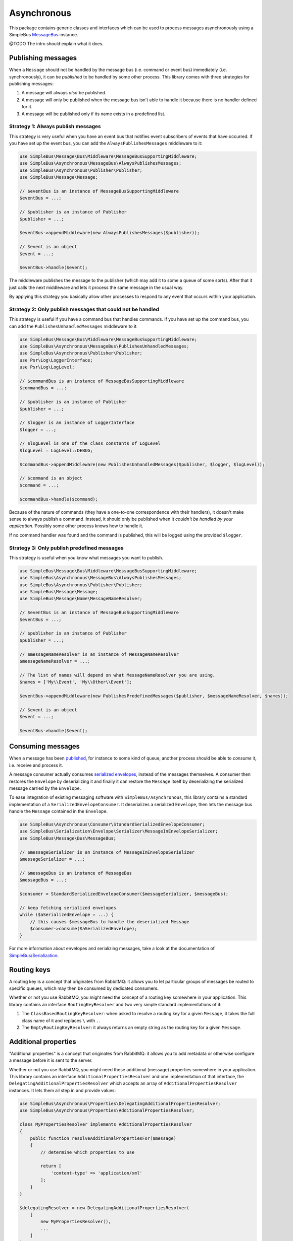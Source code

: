Asynchronous
============

This package contains generic classes and interfaces which can be used
to process messages asynchronously using a SimpleBus
`MessageBus <https://github.com/SimpleBus/MessageBus>`__ instance.

@TODO The intro should explain what it does.

Publishing messages
-------------------

When a ``Message`` should not be handled by the message bus (i.e.
command or event bus) immediately (i.e. synchronously), it can be
*published* to be handled by some other process. This library comes with
three strategies for publishing messages:

1. A message will always *also* be published.
2. A message will only be published when the message bus isn't able to
   handle it because there is no handler defined for it.
3. A message will be published only if its name exists in a predefined
   list.

Strategy 1: Always publish messages
...................................

This strategy is very useful when you have an event bus that notifies
event subscribers of events that have occurred. If you have set up the
event bus, you can add the ``AlwaysPublishesMessages`` middleware to it:

.. code-block::  php

    use SimpleBus\Message\Bus\Middleware\MessageBusSupportingMiddleware;
    use SimpleBus\Asynchronous\MessageBus\AlwaysPublishesMessages;
    use SimpleBus\Asynchronous\Publisher\Publisher;
    use SimpleBus\Message\Message;

    // $eventBus is an instance of MessageBusSupportingMiddleware
    $eventBus = ...;

    // $publisher is an instance of Publisher
    $publisher = ...;

    $eventBus->appendMiddleware(new AlwaysPublishesMessages($publisher));

    // $event is an object
    $event = ...;

    $eventBus->handle($event);

The middleware publishes the message to the publisher (which may add it
to some a queue of some sorts). After that it just calls the next
middleware and lets it process the same message in the usual way.

By applying this strategy you basically allow other processes to respond
to any event that occurs within your application.

Strategy 2: Only publish messages that could not be handled
...........................................................

This strategy is useful if you have a command bus that handles commands.
If you have set up the command bus, you can add the
``PublishesUnhandledMessages`` middleware to it:

.. code-block::  php

    use SimpleBus\Message\Bus\Middleware\MessageBusSupportingMiddleware;
    use SimpleBus\Asynchronous\MessageBus\PublishesUnhandledMessages;
    use SimpleBus\Asynchronous\Publisher\Publisher;
    use Psr\Log\LoggerInterface;
    use Psr\Log\LogLevel;

    // $commandBus is an instance of MessageBusSupportingMiddleware
    $commandBus = ...;

    // $publisher is an instance of Publisher
    $publisher = ...;

    // $logger is an instance of LoggerInterface
    $logger = ...;

    // $logLevel is one of the class constants of LogLevel
    $logLevel = LogLevel::DEBUG;

    $commandBus->appendMiddleware(new PublishesUnhandledMessages($publisher, $logger, $logLevel));

    // $command is an object
    $command = ...;

    $commandBus->handle($command);

Because of the nature of commands (they have a one-to-one correspondence
with their handlers), it doesn't make sense to always publish a command.
Instead, it should only be published when it *couldn't be handled by
your application*. Possibly some other process knows how to handle it.

If no command handler was found and the command is published, this will
be logged using the provided ``$logger``.

Strategy 3: Only publish predefined messages
............................................

This strategy is useful when you know what messages you want to publish.

.. code-block::  php

    use SimpleBus\Message\Bus\Middleware\MessageBusSupportingMiddleware;
    use SimpleBus\Asynchronous\MessageBus\AlwaysPublishesMessages;
    use SimpleBus\Asynchronous\Publisher\Publisher;
    use SimpleBus\Message\Message;
    use SimpleBus\Message\Name\MessageNameResolver;

    // $eventBus is an instance of MessageBusSupportingMiddleware
    $eventBus = ...;

    // $publisher is an instance of Publisher
    $publisher = ...;

    // $messageNameResolver is an instance of MessageNameResolver
    $messageNameResolver = ...;

    // The list of names will depend on what MessageNameResolver you are using.
    $names = ['My\\Event', 'My\\Other\\Event'];

    $eventBus->appendMiddleware(new PublishesPredefinedMessages($publisher, $messageNameResolver, $names));

    // $event is an object
    $event = ...;

    $eventBus->handle($event);

Consuming messages
------------------

When a message has been `published <publish.md>`__, for instance to some
kind of queue, another process should be able to *consume* it, i.e.
receive and process it.

A message consumer actually consumes `serialized
envelopes <http://simplebus.github.io/Serialization/>`__, instead of the
messages themselves. A consumer then restores the ``Envelope`` by
deserializing it and finally it can restore the ``Message`` itself by
deserializing the serialized message carried by the ``Envelope``.

To ease integration of existing messaging software with
``SimpleBus/Asynchronous``, this library contains a standard
implementation of a ``SerializedEnvelopeConsumer``. It deserializes a
serialized ``Envelope``, then lets the message bus handle the
``Message`` contained in the ``Envelope``.

.. code-block::  php

    use SimpleBus\Asynchronous\Consumer\StandardSerializedEnvelopeConsumer;
    use SimpleBus\Serialization\Envelope\Serializer\MessageInEnvelopeSerializer;
    use SimpleBus\Message\Bus\MessageBus;

    // $messageSerializer is an instance of MessageInEnvelopeSerializer
    $messageSerializer = ...;

    // $messageBus is an instance of MessageBus
    $messageBus = ...;

    $consumer = StandardSerializedEnvelopeConsumer($messageSerializer, $messageBus);

    // keep fetching serialized envelopes
    while ($aSerializedEnvelope = ...) {
        // this causes $messageBus to handle the deserialized Message
        $consumer->consume($aSerializedEnvelope);
    }

For more information about envelopes and serializing messages, take a
look at the documentation of
`SimpleBus/Serialization <http://simplebus.github.io/Serialization/>`__.

Routing keys
------------

A routing key is a concept that originates from RabbitMQ: it allows you
to let particular groups of messages be routed to specific queues, which
may then be consumed by dedicated consumers.

Whether or not you use RabbitMQ, you might need the concept of a routing
key somewhere in your application. This library contains an interface
``RoutingKeyResolver`` and two very simple standard implementations of
it:

1. The ``ClassBasedRoutingKeyResolver``: when asked to resolve a routing
   key for a given ``Message``, it takes the full class name of it and
   replaces ``\`` with ``.``.
2. The ``EmptyRoutingKeyResolver``: it always returns an empty string as
   the routing key for a given ``Message``.


Additional properties
---------------------

"Additional properties" is a concept that originates from RabbitMQ: it
allows you to add metadata or otherwise configure a message before it is
sent to the server.

Whether or not you use RabbitMQ, you might need these additional
(message) properties somewhere in your application. This library
contains an interface ``AdditionalPropertiesResolver`` and one
implementation of that interface, the
``DelegatingAdditionalPropertiesResolver`` which accepts an array of
``AdditionalPropertiesResolver`` instances. It lets them all step in and
provide values:

.. code-block::  php

    use SimpleBus\Asynchronous\Properties\DelegatingAdditionalPropertiesResolver;
    use SimpleBus\Asynchronous\Properties\AdditionalPropertiesResolver;

    class MyPropertiesResolver implements AdditionalPropertiesResolver
    {
        public function resolveAdditionalPropertiesFor($message)
        {
            // determine which properties to use

            return [
                'content-type' => 'application/xml'
            ];
        }
    }

    $delegatingResolver = new DelegatingAdditionalPropertiesResolver(
        [
            new MyPropertiesResolver(),
            ...
        ]
    );

    // $message is some message (e.g. a command or event)
    $message = ...;

    $properties = $delegatingResolver->resolveAdditionalPropertiesFor($message);
